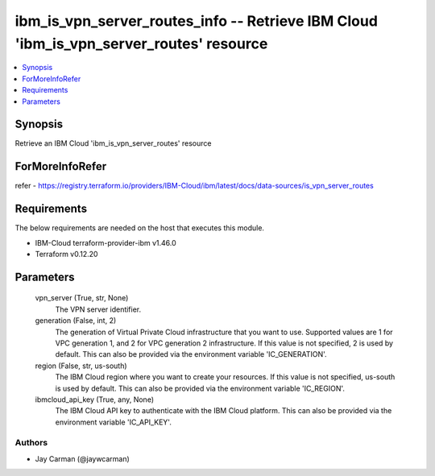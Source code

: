 
ibm_is_vpn_server_routes_info -- Retrieve IBM Cloud 'ibm_is_vpn_server_routes' resource
=======================================================================================

.. contents::
   :local:
   :depth: 1


Synopsis
--------

Retrieve an IBM Cloud 'ibm_is_vpn_server_routes' resource


ForMoreInfoRefer
----------------
refer - https://registry.terraform.io/providers/IBM-Cloud/ibm/latest/docs/data-sources/is_vpn_server_routes

Requirements
------------
The below requirements are needed on the host that executes this module.

- IBM-Cloud terraform-provider-ibm v1.46.0
- Terraform v0.12.20



Parameters
----------

  vpn_server (True, str, None)
    The VPN server identifier.


  generation (False, int, 2)
    The generation of Virtual Private Cloud infrastructure that you want to use. Supported values are 1 for VPC generation 1, and 2 for VPC generation 2 infrastructure. If this value is not specified, 2 is used by default. This can also be provided via the environment variable 'IC_GENERATION'.


  region (False, str, us-south)
    The IBM Cloud region where you want to create your resources. If this value is not specified, us-south is used by default. This can also be provided via the environment variable 'IC_REGION'.


  ibmcloud_api_key (True, any, None)
    The IBM Cloud API key to authenticate with the IBM Cloud platform. This can also be provided via the environment variable 'IC_API_KEY'.













Authors
~~~~~~~

- Jay Carman (@jaywcarman)

